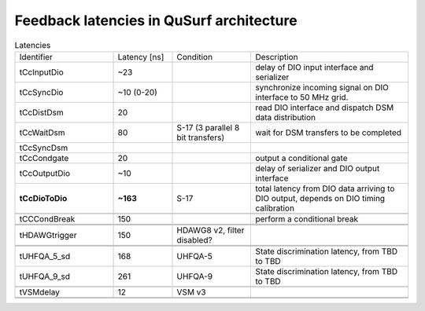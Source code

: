 Feedback latencies in QuSurf architecture
-----------------------------------------

.. based on:
    QuSurf_MetricsTables_201015-Please-update-for-TEM5.docx
    CC-SiteVisitVirtual-20200506.pptx

.. list-table:: Latencies
    :widths: 25 15 20 40
    :header-rows: 0

    *   -   Identifier
        -   Latency [ns]
        -   Condition
        -   Description
    *   -   tCcInputDio
        -   ~23
        -
        -   delay of DIO input interface and serializer
    *   -   tCcSyncDio
        -   ~10 (0-20)
        -
        -   synchronize incoming signal on DIO interface to 50 MHz grid.
    *   -   tCcDistDsm
        -   20
        -
        -   read DIO interface and dispatch DSM data distribution
    *   -   tCcWaitDsm
        -   80
        -   S-17 (3 parallel 8 bit transfers)
        -   wait for DSM transfers to be completed
    *   -   tCcSyncDsm
        -
        -
        -
    *   -   tCcCondgate
        -   20
        -
        -   output a conditional gate
    *   -   tCcOutputDio
        -   ~10
        -
        -   delay of serializer and DIO output interface
    *   -   **tCcDioToDio**
        -   **~163**
        -   S-17
        -   total latency from DIO data arriving to DIO output, depends on DIO timing calibration
    *   -
        -
        -
        -
    *   -   tCCCondBreak
        -   150
        -
        -   perform a conditional break
    *   -
        -
        -
        -
    *   -
        -
        -
        -
    *   -   tHDAWGtrigger
        -   150
        -   HDAWG8 v2, filter disabled?
        -
    *   -
        -
        -
        -
    *   -
        -
        -
        -
    *   -   tUHFQA_5_sd
        -   168
        -   UHFQA-5
        -   State discrimination latency, from TBD to TBD
    *   -   tUHFQA_9_sd
        -   261
        -   UHFQA-9
        -   State discrimination latency, from TBD to TBD
    *   -
        -
        -
        -
    *   -   tVSMdelay
        -   12
        -   VSM v3
        -
    *   -
        -
        -
        -
    *   -
        -
        -
        -
